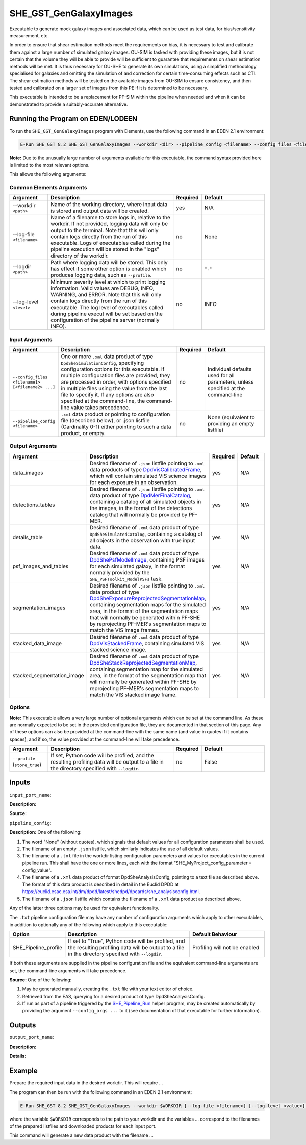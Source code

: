 SHE_GST_GenGalaxyImages
=======================

Executable to generate mock galaxy images and associated data, which can be used as test data, for bias/sensitivity measurement, etc.

In order to ensure that shear estimation methods meet the requirements on bias, it is necessary to test and calibrate them against a large number of simulated galaxy images. OU-SIM is tasked with providing these images, but it is not certain that the volume they will be able to provide will be sufficient to guarantee that requirements on shear estimation methods will be met. It is thus necessary for OU-SHE to generate its own simulations, using a simplified methodology specialised for galaxies and omitting the simulation of and correction for certain time-consuming effects such as CTI. The shear estimation methods will be tested on the available images from OU-SIM to ensure consistency, and then tested and calibrated on a larger set of images from this PE if it is determined to be necessary.

This executable is intended to be a replacement for PF-SIM within the pipeline when needed and when it can be demonstrated to provide a suitably-accurate alternative.


Running the Program on EDEN/LODEEN
----------------------------------

To run the ``SHE_GST_GenGalaxyImages`` program with Elements, use the following command in an EDEN 2.1 environment:

.. code:: bash

    E-Run SHE_GST 8.2 SHE_GST_GenGalaxyImages --workdir <dir> --pipeline_config <filename> --config_files <filename1> [<filename2> ...] --data_images <filename> --detections_tables <filename> --details_table <filename> --psf_images_and_tables <filename> --segmentation_images <filename> --stacked_data_image <filename> --stacked_segmentation_image <filename> [--log-file <filename>] [--log-level <value>]

**Note:** Due to the unusually large number of arguments available for this executable, the command syntax provided here is limited to the most relevant options.

This allows the following arguments:

Common Elements Arguments
~~~~~~~~~~~~~~~~~~~~~~~~~

.. list-table::
   :widths: 15 50 10 25
   :header-rows: 1

   * - Argument
     - Description
     - Required
     - Default
   * - --workdir ``<path>``
     - Name of the working directory, where input data is stored and output data will be created.
     - yes
     - N/A
   * - --log-file ``<filename>``
     - Name of a filename to store logs in, relative to the workdir. If not provided, logging data will only be output to the terminal. Note that this will only contain logs directly from the run of this executable. Logs of executables called during the pipeline execution will be stored in the "logs" directory of the workdir.
     - no
     - None
   * - --logdir ``<path>``
     - Path where logging data will be stored. This only has effect if some other option is enabled which produces logging data, such as ``--profile``.
     - no
     - ``"."``
   * - --log-level ``<level>``
     - Minimum severity level at which to print logging information. Valid values are DEBUG, INFO, WARNING, and ERROR. Note that this will only contain logs directly from the run of this executable. The log level of executables called during pipeline execut will be set based on the configuration of the pipeline server (normally INFO).
     - no
     - INFO


Input Arguments
~~~~~~~~~~~~~~~

.. list-table::
   :widths: 15 50 10 25
   :header-rows: 1

   * - Argument
     - Description
     - Required
     - Default
   * - ``--config_files <filename1> [<filename2> ...]``
     - One or more ``.xml`` data product of type ``DpdSheSimulationConfig``, specifying configuration options for this executable. If multiple configuration files are provided, they are processed in order, with options specified in multiple files using the value from the last file to specify it. If any options are also specified at the command-line, the command-line value takes precedence.
     - no
     - Individual defaults used for all parameters, unless specified at the command-line
   * - ``--pipeline_config <filename>``
     - ``.xml`` data product or pointing to configuration file (described below), or .json listfile (Cardinality 0-1) either pointing to such a data product, or empty.
     - no
     - None (equivalent to providing an empty listfile)


Output Arguments
~~~~~~~~~~~~~~~~

.. list-table::
   :widths: 15 50 10 25
   :header-rows: 1

   * - Argument
     - Description
     - Required
     - Default
   * - data_images
     - Desired filename of ``.json`` listfile pointing to ``.xml`` data products of type `DpdVisCalibratedFrame <https://euclid.esac.esa.int/dm/dpdd/latest/visdpd/dpcards/vis_calibratedframe.html>`__, which will contain simulated VIS science images for each exposure in an observation.
     - yes
     - N/A
   * - detections_tables
     - Desired filename of ``.json`` listfile pointing to ``.xml`` data product of type `DpdMerFinalCatalog <https://euclid.esac.esa.int/dm/dpdd/latest/merdpd/dpcards/mer_finalcatalog.html>`__, containing a catalog of all simulated objects in the images, in the format of the detections catalog that will normally be provided by PF-MER.
     - yes
     - N/A
   * - details_table
     - Desired filename of ``.xml`` data product of type ``DpdSheSimulatedCatalog``, containing a catalog of all objects in the observation with true input data.
     - yes
     - N/A
   * - psf_images_and_tables
     - Desired filename of ``.xml`` data product of type `DpdShePsfModelImage <https://euclid.esac.esa.int/dm/dpdd/latest/shedpd/dpcards/she_psfmodelimage.html>`__, containing PSF images for each simulated galaxy, in the format normally provided by the ``SHE_PSFToolkit_ModelPSFs`` task.
     - yes
     - N/A
   * - segmentation_images
     - Desired filename of ``.json`` listfile pointing to ``.xml`` data product of type `DpdSheExposureReprojectedSegmentationMap <https://euclid.esac.esa.int/dm/dpdd/latest/shedpd/dpcards/she_exposurereprojectedsegmentationmap.html>`__, containing segmentation maps for the simulated area, in the format of the segmentation maps that will normally be generated within PF-SHE by reprojecting PF-MER's segmentation maps to match the VIS image frames.
     - yes
     - N/A
   * - stacked_data_image
     - Desired filename of ``.xml`` data product of type `DpdVisStackedFrame <https://euclid.esac.esa.int/dm/dpdd/latest/visdpd/dpcards/vis_visstackedframe.html>`__, containing simulated VIS stacked science image.
     - yes
     - N/A
   * - stacked_segmentation_image
     - Desired filename of ``.xml`` data product of type `DpdSheStackReprojectedSegmentationMap <https://euclid.esac.esa.int/dm/dpdd/latest/shedpd/dpcards/she_stackreprojectedsegmentationmap.html>`__, containing segmentation map for the simulated area, in the format of the segmentation map that will normally be generated within PF-SHE by reprojecting PF-MER's segmentation maps to match the VIS stacked image frame.
     - yes
     - N/A

Options
~~~~~~~

**Note:** This executable allows a very large number of optional arguments which can be set at the command line. As these are normally expected to be set in the provided configuration file, they are documented in that section of this page. Any of these options can also be provided at the command-line with the same name (and value in quotes if it contains spaces), and if so, the value provided at the command-line will take precedence.

.. list-table::
   :widths: 15 50 10 25
   :header-rows: 1

   * - Argument
     - Description
     - Required
     - Default
   * - ``--profile`` (``store_true``)
     - If set, Python code will be profiled, and the resulting profiling data will be output to a file in the directory specified with ``--logdir``.
     - no
     - False


Inputs
------

``input_port_name``:

**Description:**

**Source:**

``pipeline_config``:

**Description:** One of the following:

1. The word "None" (without quotes), which signals that default values
   for all configuration parameters shall be used.
2. The filename of an empty ``.json`` listfile, which similarly
   indicates the use of all default values.
3. The filename of a ``.txt`` file in the workdir listing configuration
   parameters and values for executables in the current pipeline run.
   This shall have the one or more lines, each with the format
   "SHE\_MyProject\_config\_parameter = config\_value".
4. The filename of a ``.xml`` data product of format
   DpdSheAnalysisConfig, pointing to a text file as described above. The
   format of this data product is described in detail in the Euclid DPDD
   at
   https://euclid.esac.esa.int/dm/dpdd/latest/shedpd/dpcards/she\_analysisconfig.html.
5. The filename of a ``.json`` listfile which contains the filename of a
   ``.xml`` data product as described above.

Any of the latter three options may be used for equivalent
functionality.

The ``.txt`` pipeline configuration file may have any number of
configuration arguments which apply to other executables, in addition to
optionally any of the following which apply to this executable:

.. list-table::
   :widths: 20 50 30
   :header-rows: 1

   * - Option
     - Description
     - Default Behaviour
   * - SHE_Pipeline_profile
     - If set to "True", Python code will be profiled, and the resulting profiling data will be output to a file in the directory specified with ``--logdir``.
     - Profiling will not be enabled

If both these arguments are supplied in the pipeline configuration file
and the equivalent command-line arguments are set, the command-line
arguments will take precedence.

**Source:** One of the following:

1. May be generated manually, creating the ``.txt`` file with your text
   editor of choice.
2. Retrieved from the EAS, querying for a desired product of type
   DpdSheAnalysisConfig.
3. If run as part of a pipeline triggered by the
   `SHE_Pipeline_Run <https://gitlab.euclid-sgs.uk/PF-SHE/SHE_IAL_Pipelines>`__
   helper program, may be created automatically by providing the argument
   ``--config_args ...`` to it (see documentation of that executable for
   further information).


Outputs
-------

``output_port_name``:

**Description:**

**Details:**


Example
-------

Prepare the required input data in the desired workdir. This will require ...

The program can then be run with the following command in an EDEN 2.1 environment:

.. code:: bash

    E-Run SHE_GST 8.2 SHE_GST_GenGalaxyImages --workdir $WORKDIR [--log-file <filename>] [--log-level <value>] [--pipeline_config <filename>]

where the variable ``$WORKDIR`` corresponds to the path to your workdir and the variables  ... correspond to the filenames of the prepared listfiles and downloaded products for each input port.

This command will generate a new data product with the filename ...

